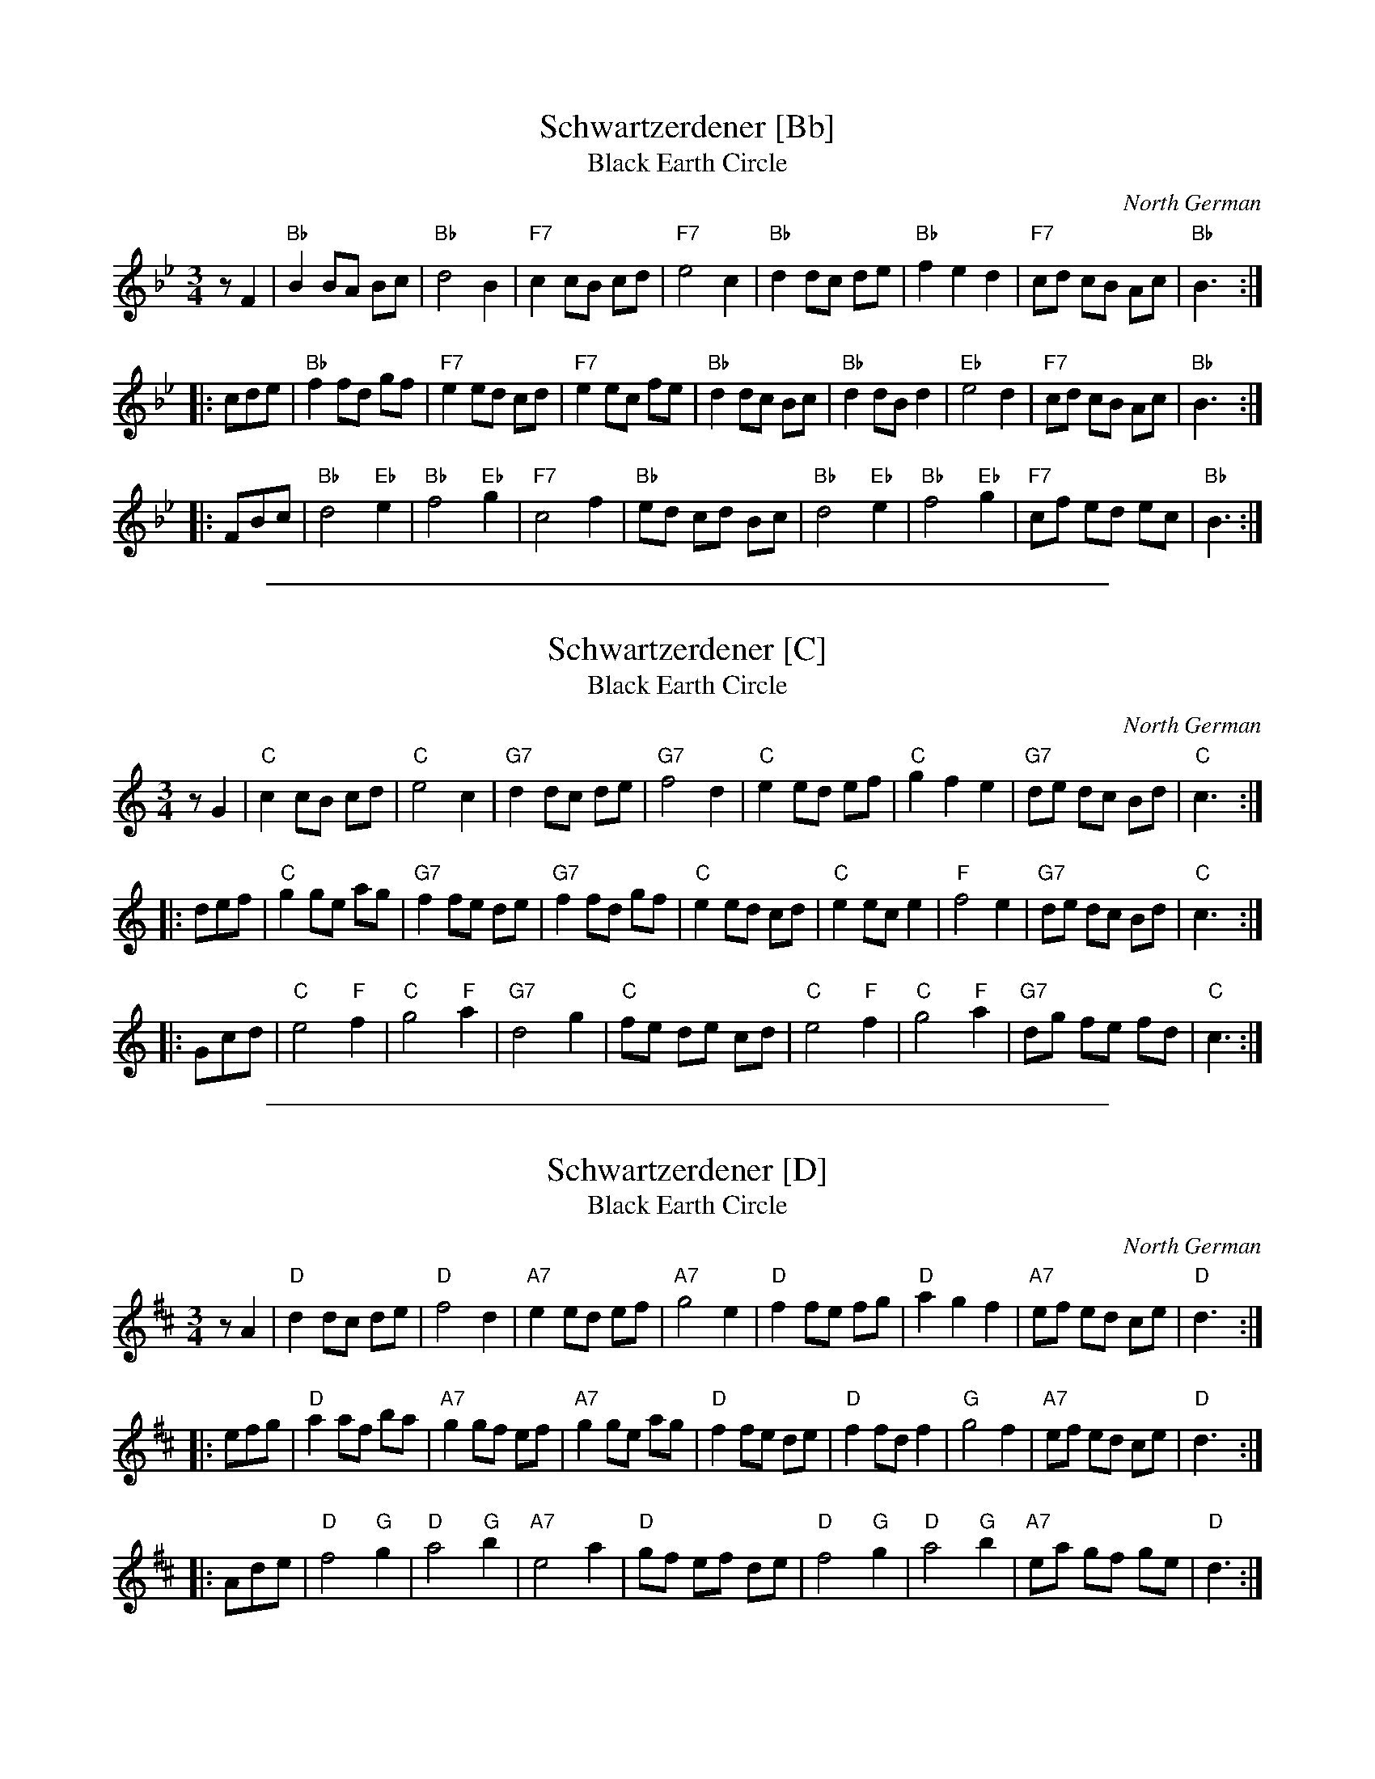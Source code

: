 
X: 1
T: Schwartzerdener [Bb]
T: Black Earth Circle
O: North German
R: waltz
Z: 2009 John Chambers <jc:trillian.mit.edu>
M: 3/4
L: 1/8
K: Bb
zF2 \
| "Bb"B2 BA Bc | "Bb"d4 B2 | "F7"c2 cB cd | "F7"e4 c2 \
| "Bb"d2 dc de | "Bb"f2 e2 d2 | "F7"cd cB Ac | "Bb"B3 :|
|: cde \
| "Bb"f2 fd gf | "F7"e2 ed cd | "F7"e2 ec fe | "Bb"d2 dc Bc \
| "Bb"d2 dB d2 | "Eb"e4 d2 | "F7"cd cB Ac | "Bb"B3 :|
|: FBc \
| "Bb"d4 "Eb"e2 | "Bb"f4 "Eb"g2 | "F7"c4 f2 | "Bb"ed cd Bc \
| "Bb"d4 "Eb"e2 | "Bb"f4 "Eb"g2 | "F7"cf ed ec | "Bb"B3 :|


%%sep 2 1 500

X: 2
T: Schwartzerdener [C]
T: Black Earth Circle
O: North German
R: waltz
Z: 2009 John Chambers <jc:trillian.mit.edu>
M: 3/4
L: 1/8
K: C
zG2 \
| "C"c2 cB cd | "C"e4 c2 | "G7"d2 dc de | "G7"f4 d2 \
| "C"e2 ed ef | "C"g2 f2 e2 | "G7"de dc Bd | "C"c3 :|
|: def \
| "C"g2 ge ag | "G7"f2 fe de | "G7"f2 fd gf | "C"e2 ed cd \
| "C"e2 ec e2 | "F"f4 e2 | "G7"de dc Bd | "C"c3 :|
|: Gcd \
| "C"e4 "F"f2 | "C"g4 "F"a2 | "G7"d4 g2 | "C"fe de cd \
| "C"e4 "F"f2 | "C"g4 "F"a2 | "G7"dg fe fd | "C"c3 :|


%%sep 2 1 500

X: 3
T: Schwartzerdener [D]
T: Black Earth Circle
O: North German
R: waltz
Z: 2009 John Chambers <jc:trillian.mit.edu>
M: 3/4
L: 1/8
K: D
zA2 \
| "D"d2 dc de | "D"f4 d2 | "A7"e2 ed ef | "A7"g4 e2 \
| "D"f2 fe fg | "D"a2 g2 f2 | "A7"ef ed ce | "D"d3 :|
|: efg \
| "D"a2 af ba | "A7"g2 gf ef | "A7"g2 ge ag | "D"f2 fe de \
| "D"f2 fd f2 | "G"g4 f2 | "A7"ef ed ce | "D"d3 :|
|: Ade \
| "D"f4 "G"g2 | "D"a4 "G"b2 | "A7"e4 a2 | "D"gf ef de \
| "D"f4 "G"g2 | "D"a4 "G"b2 | "A7"ea gf ge | "D"d3 :|
